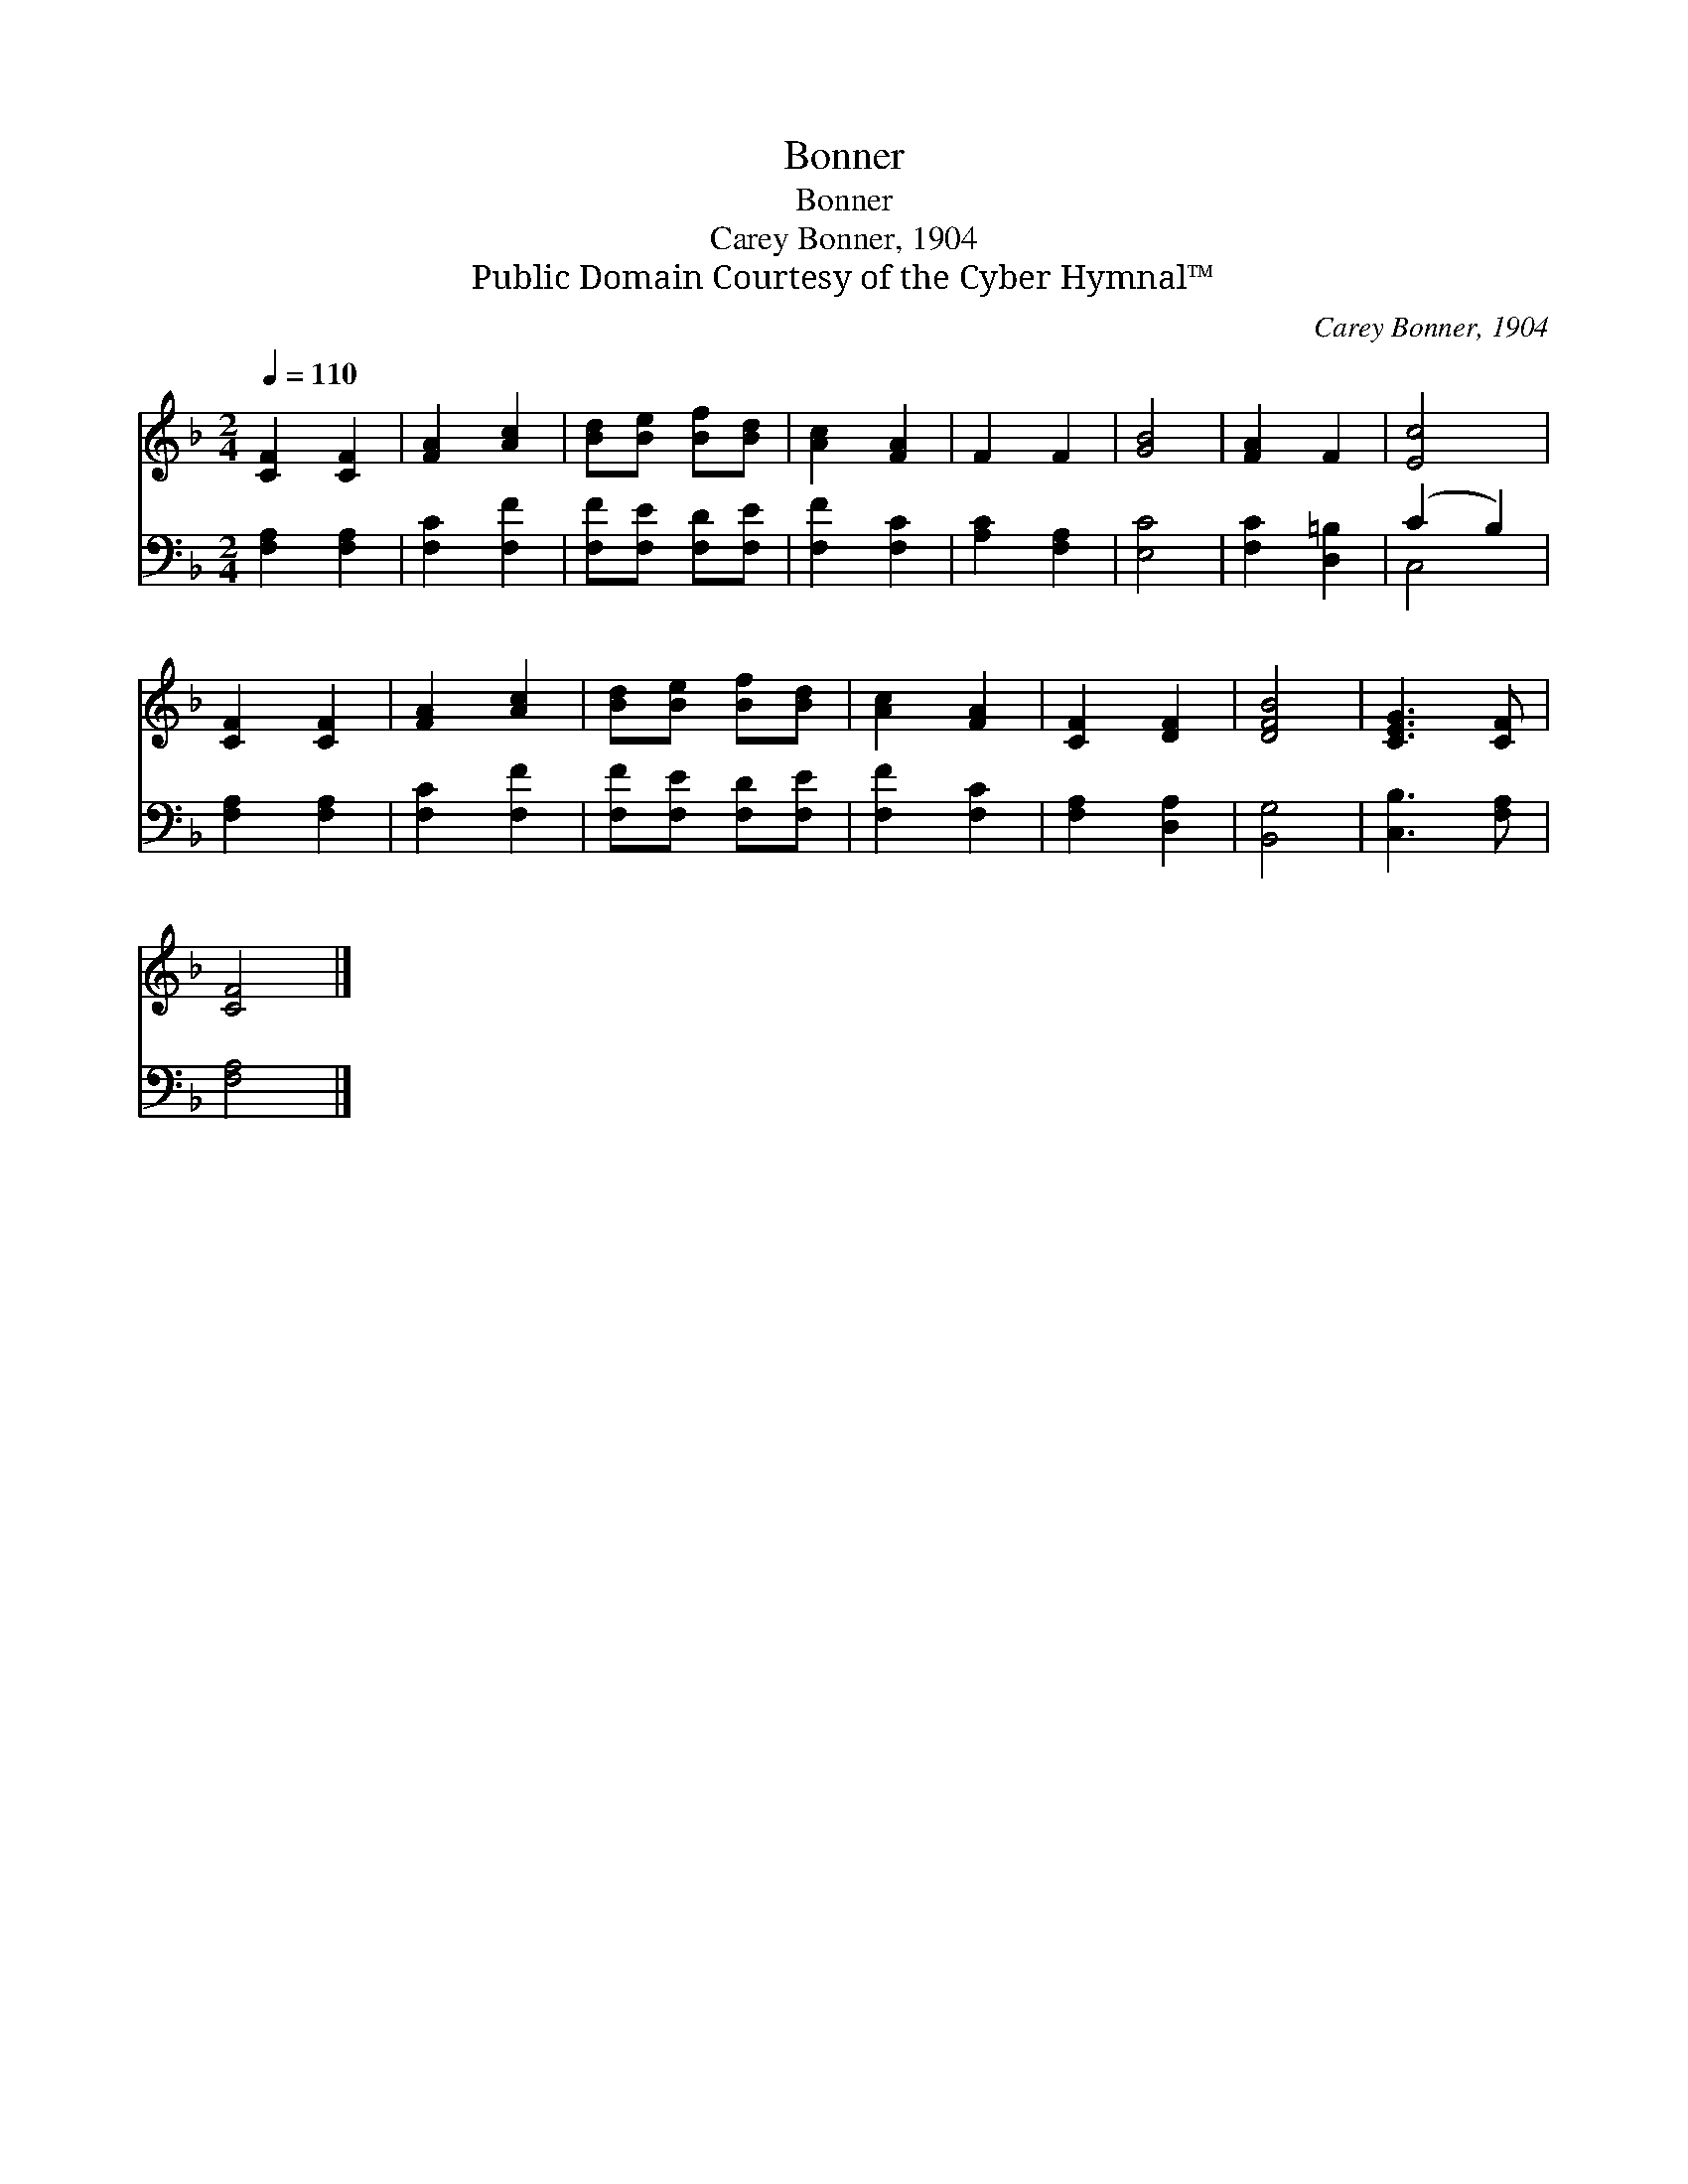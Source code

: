 X:1
T:Bonner
T:Bonner
T:Carey Bonner, 1904
T:Public Domain Courtesy of the Cyber Hymnal™
C:Carey Bonner, 1904
Z:Public Domain
Z:Courtesy of the Cyber Hymnal™
%%score 1 ( 2 3 )
L:1/8
Q:1/4=110
M:2/4
K:F
V:1 treble 
V:2 bass 
V:3 bass 
V:1
 [CF]2 [CF]2 | [FA]2 [Ac]2 | [Bd][Be] [Bf][Bd] | [Ac]2 [FA]2 | F2 F2 | [GB]4 | [FA]2 F2 | [Ec]4 | %8
 [CF]2 [CF]2 | [FA]2 [Ac]2 | [Bd][Be] [Bf][Bd] | [Ac]2 [FA]2 | [CF]2 [DF]2 | [DFB]4 | [CEG]3 [CF] | %15
 [CF]4 |] %16
V:2
 [F,A,]2 [F,A,]2 | [F,C]2 [F,F]2 | [F,F][F,E] [F,D][F,E] | [F,F]2 [F,C]2 | [A,C]2 [F,A,]2 | %5
 [E,C]4 | [F,C]2 [D,=B,]2 | (C2 B,2) | [F,A,]2 [F,A,]2 | [F,C]2 [F,F]2 | [F,F][F,E] [F,D][F,E] | %11
 [F,F]2 [F,C]2 | [F,A,]2 [D,A,]2 | [B,,G,]4 | [C,B,]3 [F,A,] | [F,A,]4 |] %16
V:3
 x4 | x4 | x4 | x4 | x4 | x4 | x4 | C,4 | x4 | x4 | x4 | x4 | x4 | x4 | x4 | x4 |] %16

